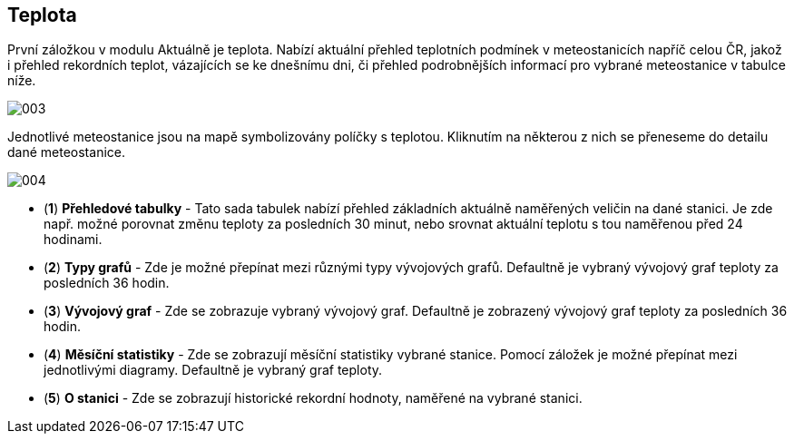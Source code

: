 :moduledir: ..
:attachmentsdir: {moduledir}\attachments
:examplesdir: {moduledir}\examples
:imagesdir: {moduledir}\images
:partialsdir: {moduledir}\partials

:table-caption!:

== Teplota

První záložkou v modulu Aktuálně je teplota. Nabízí aktuální přehled teplotních podmínek v meteostanicích napříč celou ČR, jakož i přehled rekordních teplot, vázajících se ke dnešnímu dni, či přehled podrobnějších informací pro vybrané meteostanice v tabulce níže.

image::003.png[]

Jednotlivé meteostanice jsou na mapě symbolizovány políčky s teplotou. Kliknutím na některou z nich se přeneseme do detailu dané meteostanice.

image::004.png[]

* (*1*) *Přehledové tabulky* - Tato sada tabulek nabízí přehled základních aktuálně naměřených veličin na dané stanici. Je zde např. možné porovnat změnu teploty za posledních 30 minut, nebo srovnat aktuální teplotu s tou naměřenou před 24 hodinami.
* (*2*) *Typy grafů* - Zde je možné přepínat mezi různými typy vývojových grafů. Defaultně je vybraný vývojový graf teploty za posledních 36 hodin.
* (*3*) *Vývojový graf* - Zde se zobrazuje vybraný vývojový graf. Defaultně je zobrazený vývojový graf teploty za posledních 36 hodin.
* (*4*) *Měsíční statistiky* - Zde se zobrazují měsíční statistiky vybrané stanice. Pomocí záložek je možné přepínat mezi jednotlivými diagramy. Defaultně je vybraný graf teploty.
* (*5*) *O stanici* - Zde se zobrazují historické rekordní hodnoty, naměřené na vybrané stanici.
